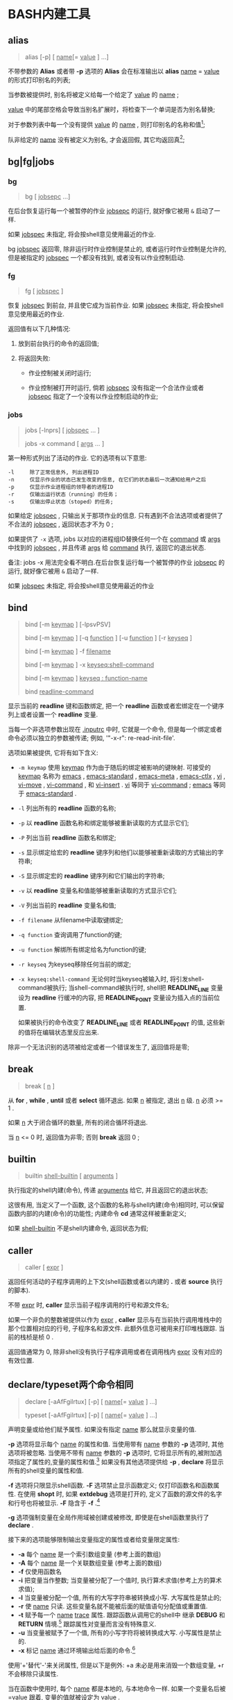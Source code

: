 
* BASH内建工具

** alias

   #+BEGIN_QUOTE
   alias [-p] [ _name_[= _value_ ] ...]
   #+END_QUOTE

   不带参数的 *Alias* 或者带 *-p* 选项的 *Alias* 会在标准输出以 *alias* _name_ = _value_ 的形式打印别名的列表;

   当参数被提供时, 别名将被定义给每一个给定了 _value_ 的 _name_ ;

   _value_ 中的尾部空格会导致当别名扩展时，将检查下一个单词是否为别名替换;

   对于参数列表中每一个没有提供 _value_ 的 _name_ , 则打印别名的名称和值[fn:1];

   队非给定的 _name_ 没有被定义为别名, 才会返回假, 其它均返回真[fn:2];


** bg|fg|jobs

*** bg

    #+BEGIN_QUOTE
    bg [ _jobsepc_ ...]
    #+END_QUOTE

    在后台恢复运行每一个被暂停的作业 _jobsepc_ 的运行, 就好像它被用 =&= 启动了一样.

    如果 _jobspec_ 未指定, 将会按shell意见使用最近的作业.

    bg _jobspec_ 返回零, 除非运行时作业控制是禁止的, 或者运行时作业控制是允许的, 但是被指定的 _jobspec_ 一个都没有找到, 或者没有以作业控制启动.

*** fg

    #+BEGIN_QUOTE
    fg [ _jobspec_ ]
    #+END_QUOTE

    恢复 _jobspec_ 到前台, 并且使它成为当前作业. 如果 _jobspec_ 未指定, 将会按shell意见使用最近的作业.

    返回值有以下几种情况: 

    1. 放到前台执行的命令的返回值;

    2. 将返回失败:

       - 作业控制被关闭时运行;

       - 作业控制被打开时运行, 倘若 _jobspec_ 没有指定一个合法作业或者 _jobsepc_ 指定了一个没有以作业控制启动的作业;

*** jobs

    #+BEGIN_QUOTE
    jobs [-lnprs] [ _jobspec_ ... ]

    jobs -x command [ _args_ ... ]
    #+END_QUOTE

    第一种形式列出了活动的作业. 它的选项有以下意思:

    #+BEGIN_EXAMPLE
    -l     除了正常信息外, 列出进程ID
    -n     仅显示作业的状态已发生改变的信息, 在它们的状态最后一次通知给用户之后
    -p     仅显示作业进程组的领导者的进程ID
    -r     仅输出运行状态（running）的任务；
    -s     仅输出停止状态（stoped）的任务;
    #+END_EXAMPLE

    如果给定 _jobspec_ , 只输出关于那项作业的信息. 只有遇到不合法选项或者提供了不合法的 _jobspec_ , 返回状态才不为 0 ;

    如果提供了 =-x= 选项, jobs 以对应的进程组ID替换任何一个在 _command_ 或 _args_ 中找到的 _jobspec_ , 并且传递 _args_ 给 _command_ 执行, 返回它的退出状态.

    备注: jobs -x 用法完全看不明白.在后台恢复运行每一个被暂停的作业 _jobsepc_ 的运行, 就好像它被用 =&= 启动了一样.

如果 _jobspec_ 未指定, 将会按shell意见使用最近的作业
** bind
   #+BEGIN_QUOTE
   bind [-m _keymap_ ] [-lpsvPSV]

   bind [-m _keymap_ ] [-q _function_ ] [-u _function_ ] [-r _keyseq_ ]

   bind [-m _keymap_ ] -f _filename_

   bind [-m _keymap_ ] -x _keyseq:shell-command_

   bind [-m _keymap_ ] _keyseq : function-name_

   bind _readline-command_
   #+END_QUOTE

   显示当前的 *readline* 键和函数绑定,
   把一个 *readline* 函数或者宏绑定在一个键序列上或者设置一个 *readline* 变量.

   当每一个非选项参数出现在 _.inputrc_ 中时, 它就是一个命令,
   但是每一个绑定或者命令必须以独立的参数被传递; 例如, '"\C-x\C-r": re-read-init-file'.

   选项如果被提供, 它将有如下含义:

   - =-m keymap= 使用 _keymap_ 作为由于随后的绑定被影响的键映射.
                     可接受的 _keymap_ 名称为 _emacs_ , _emacs-standard_ ,
                     _emacs-meta_ , _emacs-ctlx_ , _vi_ , _vi-move_ ,
                     _vi-command_ , 和 _vi-insert_ .
                     _vi_ 等同于 _vi-command_ ; _emacs_ 等同于 _emacs-standard_ .
   - =-l= 列出所有的 *readline* 函数的名称;
   - =-p= 以 *readline* 函数名称和绑定能够被重新读取的方式显示它们;
   - =-P= 列出当前 *readline* 函数名和绑定;
   - =-s= 显示绑定给宏的 *readline* 键序列和他们以能够被重新读取的方式输出的字符串;
   - =-S= 显示绑定宏的 *readline* 键序列和它们输出的字符串;
   - =-v= 以 *readline* 变量名和值能够被重新读取的方式显示它们;
   - =-V= 列出当前的 *readline* 变量名和值;
   - =-f filename= 从filename中读取键绑定;
   - =-q function= 查询调用了function的键;
   - =-u function= 解绑所有绑定给名为function的键;
   - =-r keyseq= 为keyseq移除任何当前的绑定;
   - =-x keyseq:shell-command= 无论何时当keyseq被输入时, 将引发shell-command被执行;
     当shell-command被执行时,
     shell把 *READLINE_LINE* 变量设为 *readline* 行缓冲的内容,
     把 *READLINE_POINT* 变量设为插入点的当前位置.

     如果被执行的命令改变了 *READLINE_LINE* 或者 *READLINE_POINT* 的值,
     这些新的值将在编辑状态里反应出来.


   除非一个无法识别的选项被给定或者一个错误发生了, 返回值将是零;
** break
   #+BEGIN_QUOTE
   break [ _n_ ]
   #+END_QUOTE

   从 *for* , *while* , *until*  或者 *select* 循环退出. 如果 _n_ 被指定, 退出 _n_ 级.
   _n_ 必须 >= 1 . 

   如果 _n_ 大于闭合循环的数量, 所有的闭合循环将退出.

   当 _n_ <= 0 时, 返回值为非零; 否则 *break* 返回 0 ;
** builtin
    #+BEGIN_QUOTE
    builtin _shell-builtin_ [ _arguments_ ]
    #+END_QUOTE

    执行指定的shell内建(命令), 传递 _arguments_ 给它, 并且返回它的退出状态;

    这很有用, 当定义了一个函数, 这个函数的名称与shell内建(命令)相同时,
    可以保留函数内部的内建(命令)的功能性;
    内建命令 *cd* 通常这样被重新定义;

    如果 _shell-builtin_ 不是shell内建命令, 返回状态为假;
    
** caller
   #+BEGIN_QUOTE
   caller [ _expr_ ]
   #+END_QUOTE

   返回任何活动的子程序调用的上下文(shell函数或者以内建的 *.* 或者 *source* 执行的脚本).

   不带 _expr_ 时, *caller* 显示当前子程序调用的行号和源文件名;

   如果一个非负的整数被提供以作为 _expr_ , *caller* 显示与在当前执行调用堆栈中的那个位置相对应的行号, 子程序名和源文件.
   此额外信息可被用来打印堆栈跟踪. 当前的栈桢是桢 0 .

   返回值通常为 0, 除非shell没有执行子程序调用或者在调用栈内 _expr_ 没有对应的有效位置.
** declare/typeset两个命令相同

   #+BEGIN_QUOTE
   declare [-aAfFgilrtux] [-p] [ _name_[= _value_ ] ...]

   typeset [-aAfFgilrtux] [-p] [ _name_[= _value_ ] ...]
   #+END_QUOTE

   声明变量或给他们赋予属性. 如果没有指定 _name_ 那么就显示变量的值.

   *-p* 选项将显示每个 _name_ 的属性和值.
   当使用带有 _name_ 参数的 *-p* 选项时, 其他选项将被忽略.
   当使用不带有 _name_ 参数的 *-p* 选项时, 它将显示所有的,被附加选项指定了属性的,变量的属性和值.[fn:3]
   如果没有其他选项提供给 *-p* , *declare* 将显示所有的shell变量的属性和值.

   *-f* 选项将只限显示shell函数. *-F* 选项禁止显示函数定义; 仅打印函数名和函数属性.
   在使用 *shopt* 时, 如果 *extdebug* 选项是打开的, 定义了函数的源文件的名字和行号也将被显示.
   *-F* 隐含于 *-f* .[fn:4]

   *-g* 选项强制变量在全局作用域被创建或被修改, 即使是在shell函数里执行了 *declare* .

   接下来的选项能够限制输出变量指定的属性或者给变量限定属性:

   - *-a*     每个 _name_ 是一个索引数组变量 (参考上面的数组)
   - *-A*     每个 _name_ 是一个关联数组变量 (参考上面的数组)
   - *-f*     仅使用函数名
   - *-i*     把变量当作整数; 当变量被分配了一个值时, 执行算术求值(参考上方的算术求值);
   - *-l*     当变量被分配一个值, 所有的大写字符串被转换成小写. 大写属性是禁止的;
   - *-r*     使 _name_ 只读. 这些变量名就不能被后面的赋值语句分配值或重置值.
   - *-t*     赋予每一个 _name_ _trace_ 属性. 跟踪函数从调用它的shell中
              继承 *DEBUG* 和 *RETURN* 情境.[fn:5] 跟踪属性对变量而言没有特殊意义.
   - *-u*     当变量被赋予了一个值, 所有的小写字符将被转换成大写. 小写属性是禁止的.
   - *-x*     标记 _name_ 通过环境输出给后面的命令.[fn:6]

   使用'+'替代'-'来关闭属性, 但是以下是例外: +a 未必是用来消毁一个数组变量, +r 不会移除只读属性.

   当在函数中使用时, 每个 _name_ 都是本地的, 与本地命令一样.
   如果一个变量名后被 _=value_ 跟着, 变量的值就被设定为 _value_ .

   除非遇到非法选项, 否则返回值是 0 .
   尝试去定义一个使用"-f foo=bar"的函数;
   尝试去给一个只读变量赋值;
   尝试不使用复合赋值语法(参考上方的数组内容), 去给一个数组变量赋值;
   其中一个 _name_ 不是合法的shell变量名;
   尝试去关闭只读变量的只读状态;
   尝试去关闭一个数组变量的数组状态;
   或者尝试去用 -f 显示一个不存在的函数;
   

** history

   常见用法: 不加任何选项, 直接查看历史命令

   - 技巧

     - 查看各命令被执行的具体时间
       
       #+BEGIN_SRC shell
       # 临时添加, 适合用在公司服务器上
       export HISTTIMEFORMAT="%F %T  "
       #+END_SRC
       要想永久添加, 可以将上面的语句写入 =.bashrc | .bash_profile | /etc/bashrc | /etc/profile= 内

** kill

   备注: 此命令有两个, 一个是bash自带的, 另一个是util-linux包中的一个命令;
   #+BEGIN_QUOTE
   kill [-s _sigspec_ | -n _signum_ | - _sigspec_ ] [ _pid_ | _jobspec_ ] ...

   kill -l [ _sigspec_ | _exit-status_ ]
   #+END_QUOTE

   发送指定的sigspec或指定的signum信号给指定的pid的或jobspec进程.
   sigspec 要么是一个大小写敏感的信号名, 比如 *SIGKILL* (前缀SIG带不带都行), 要么是一个信号数;
   signum指的就是信号数.
   如果sigspec未指定, 那么sigspec就被假定是 *SIGTERM* .
   *-l* 的参数列出信号名. 当给定 *-l* 选项时, 如果提供了任意一个参数, 对应参数的信号名将被列出,
   并且返回状态为0.
   *-l* 的exit_status参数要么是一个指定信号数的数字, 要么是被一个信号终结了的进程的退出状态.
   如果至少有一个信号被成功地发送, *kill* 将返回True; 如果发生了错误或遇到了非法选项, 它将返回False

** [[file:set.org][set]]
** shift
   #+BEGIN_QUOTE
   shift [ _n_ ]
   #+END_QUOTE
   来自 =n+1= ... 的位置参数被重命名为 =$1= .... 代表数字 *$#* 到 *$#-n+1* 的参数被撤消.
   _n_ 必须是一个小于等于 *$#* (参数个数) 的非负数. 如果 _n_ 是 0 , 没有参数会被更改.
   如果 _n_ 未指定, 它将被假设成是 1 . 如果 _n_ 比 *$#* (参数个数) 大, 位置参数将不会被改变.
   如果 _n_ 大于 *$#* 或者小于 0 , 返回值将大于0; 否则就返回 0 .

** [[file:shopt.org][shopt]]
** source 和 .

   #+BEGIN_QUOTE
   source _filename_ [ _arguments_ ]

   . _filename_ [ _arguments_ ]
   #+END_QUOTE

   在当前的shell环境下, 从 _filename_ 读取并执行命令,
   并且从 _filename_ 中返回最后一条被执行的命令的退出状态;

   如果 _filename_ 不包含一个斜杠,
   在 *PATH* 里的文件名们将被用来找到包含 _filename_ 的目录;

   在 *PATH* 中搜索的文件不需要是可执行的;

   当 *bash* 不在 _posix_ 模式时, 如果在 *PATH* 里没有找到文件, 当前目录就将被搜索;

   如果内置命令 *shopt* 的 *sourcepath* 选项被关闭, 就不会搜索 *PATH* ;

   如果一些 _arguments_ 被提供了, 当 _filename_ 被执行时, 他们将变成位置参数;
   此外位置参数是不变的;

   返回状态是脚本内最后一个命令的退出状态( 如果没有命令被执行, 就是 0 ),
   并且如果 _filename_ 未找到或者不能被读取, 就返回失败(false);
* Footnotes

[fn:1] 
示例:
#+BEGIN_QUOTE
[root@centos7 shell]# alias mv rm tt

alias mv='mv -i'
alias rm='rm -i'
-bash: alias: tt: 未找到
#+END_QUOTE

[fn:2] 即使定义的别名为空;

[fn:3] 
以下是人话: 如果这个变量在声明时同时指定了值和属性, 就显示出这个变量的值和属性;
如果没有, 就显示变量的值;

[fn:4] The -F option implies -f. 原名是这样的, 我也不会翻了.

[fn:5] 这是原句: Traced  functions inherit the DEBUG and RETURN traps from the calling shell.

[fn:6] 指定的变量会成为环境变量，可供shell以外的程序来使用；
